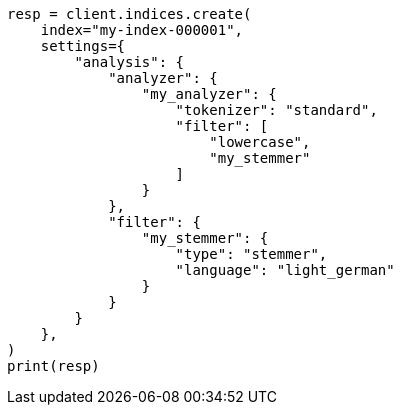 // This file is autogenerated, DO NOT EDIT
// analysis/tokenfilters/stemmer-tokenfilter.asciidoc:264

[source, python]
----
resp = client.indices.create(
    index="my-index-000001",
    settings={
        "analysis": {
            "analyzer": {
                "my_analyzer": {
                    "tokenizer": "standard",
                    "filter": [
                        "lowercase",
                        "my_stemmer"
                    ]
                }
            },
            "filter": {
                "my_stemmer": {
                    "type": "stemmer",
                    "language": "light_german"
                }
            }
        }
    },
)
print(resp)
----
